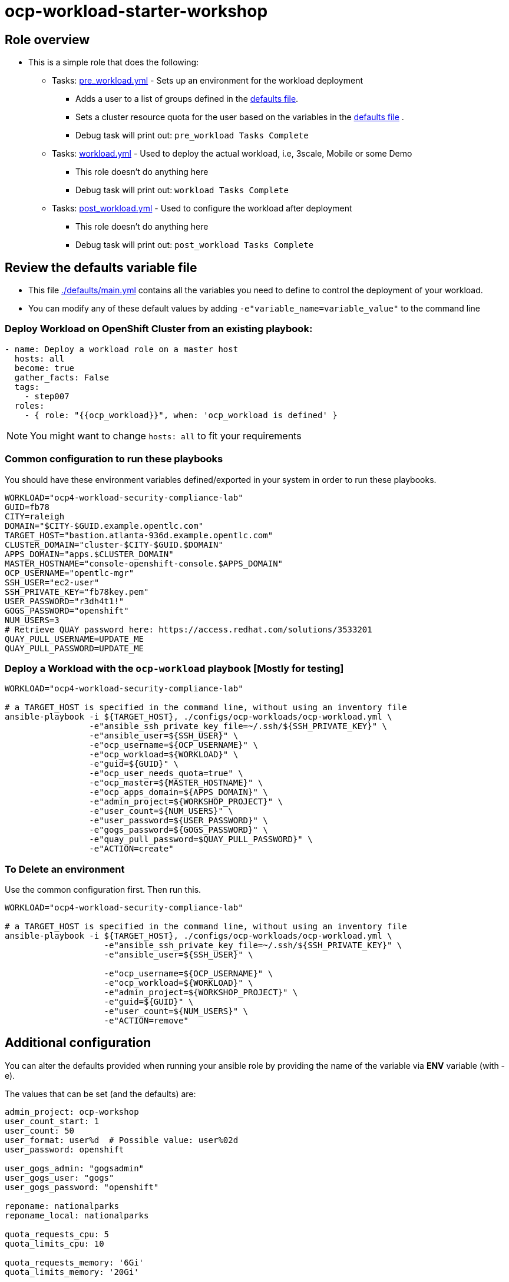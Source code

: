 = ocp-workload-starter-workshop

== Role overview

* This is a simple role that does the following:
** Tasks: link:./tasks/pre_workload.yml[pre_workload.yml] - Sets up an
 environment for the workload deployment
*** Adds a user to a list of groups defined in the
 link:./defaults/main.yml[defaults file].
*** Sets a cluster resource quota for the user based on the variables in the
 link:./defaults/main.yml[defaults file] .
*** Debug task will print out: `pre_workload Tasks Complete`

** Tasks: link:./tasks/workload.yml[workload.yml] - Used to deploy the actual
 workload, i.e, 3scale, Mobile or some Demo
*** This role doesn't do anything here
*** Debug task will print out: `workload Tasks Complete`

** Tasks: link:./tasks/post_workload.yml[post_workload.yml] - Used to
 configure the workload after deployment
*** This role doesn't do anything here
*** Debug task will print out: `post_workload Tasks Complete`

== Review the defaults variable file

* This file link:./defaults/main.yml[./defaults/main.yml] contains all the variables you
 need to define to control the deployment of your workload.

* You can modify any of these default values by adding
`-e"variable_name=variable_value"` to the command line

=== Deploy Workload on OpenShift Cluster from an existing playbook:

[source,yaml]
----
- name: Deploy a workload role on a master host
  hosts: all
  become: true
  gather_facts: False
  tags:
    - step007
  roles:
    - { role: "{{ocp_workload}}", when: 'ocp_workload is defined' }

----
NOTE: You might want to change `hosts: all` to fit your requirements


=== Common configuration to run these playbooks
You should have these environment variables defined/exported in your system in order
to run these playbooks.

----
WORKLOAD="ocp4-workload-security-compliance-lab"
GUID=fb78
CITY=raleigh
DOMAIN="$CITY-$GUID.example.opentlc.com"
TARGET_HOST="bastion.atlanta-936d.example.opentlc.com"
CLUSTER_DOMAIN="cluster-$CITY-$GUID.$DOMAIN"
APPS_DOMAIN="apps.$CLUSTER_DOMAIN"
MASTER_HOSTNAME="console-openshift-console.$APPS_DOMAIN"
OCP_USERNAME="opentlc-mgr"
SSH_USER="ec2-user"
SSH_PRIVATE_KEY="fb78key.pem"
USER_PASSWORD="r3dh4t1!"
GOGS_PASSWORD="openshift"
NUM_USERS=3
# Retrieve QUAY password here: https://access.redhat.com/solutions/3533201
QUAY_PULL_USERNAME=UPDATE_ME
QUAY_PULL_PASSWORD=UPDATE_ME

----



=== Deploy a Workload with the `ocp-workload` playbook [Mostly for testing]
----
WORKLOAD="ocp4-workload-security-compliance-lab"

# a TARGET_HOST is specified in the command line, without using an inventory file
ansible-playbook -i ${TARGET_HOST}, ./configs/ocp-workloads/ocp-workload.yml \
                 -e"ansible_ssh_private_key_file=~/.ssh/${SSH_PRIVATE_KEY}" \
                 -e"ansible_user=${SSH_USER}" \
                 -e"ocp_username=${OCP_USERNAME}" \
                 -e"ocp_workload=${WORKLOAD}" \
                 -e"guid=${GUID}" \
                 -e"ocp_user_needs_quota=true" \
                 -e"ocp_master=${MASTER_HOSTNAME}" \
                 -e"ocp_apps_domain=${APPS_DOMAIN}" \
                 -e"admin_project=${WORKSHOP_PROJECT}" \
                 -e"user_count=${NUM_USERS}" \
                 -e"user_password=${USER_PASSWORD}" \
                 -e"gogs_password=${GOGS_PASSWORD}" \
                 -e"quay_pull_password=$QUAY_PULL_PASSWORD}" \
                 -e"ACTION=create"

----

=== To Delete an environment
Use the common configuration first. Then run this.

----
WORKLOAD="ocp4-workload-security-compliance-lab"

# a TARGET_HOST is specified in the command line, without using an inventory file
ansible-playbook -i ${TARGET_HOST}, ./configs/ocp-workloads/ocp-workload.yml \
                    -e"ansible_ssh_private_key_file=~/.ssh/${SSH_PRIVATE_KEY}" \
                    -e"ansible_user=${SSH_USER}" \

                    -e"ocp_username=${OCP_USERNAME}" \
                    -e"ocp_workload=${WORKLOAD}" \
                    -e"admin_project=${WORKSHOP_PROJECT}" \
                    -e"guid=${GUID}" \
                    -e"user_count=${NUM_USERS}" \
                    -e"ACTION=remove"
----

== Additional configuration
You can alter the defaults provided when running your ansible role by
providing the name of the variable via *ENV* variable (with -e).

The values that can be set (and the defaults) are:

----
admin_project: ocp-workshop
user_count_start: 1
user_count: 50
user_format: user%d  # Possible value: user%02d
user_password: openshift

user_gogs_admin: "gogsadmin"
user_gogs_user: "gogs"
user_gogs_password: "openshift"

reponame: nationalparks
reponame_local: nationalparks

quota_requests_cpu: 5
quota_limits_cpu: 10

quota_requests_memory: '6Gi'
quota_limits_memory: '20Gi'

quota_configmaps: 4
quota_pods: 20
quota_persistentvolumeclaims: 5
quota_services: 15
quota_secrets: 30
quota_requests_storage: 10Gi
----

== Install the dependent roles
If you need to install the roles in this workload, read them from link:../../configs/ocp4-workload-security-compliance-lab/requirements.yml[../../configs/ocp4-workload-security-compliance-lab/requirements.yml]
and then use ansible galaxy.

An example would be:
----
ansible-galaxy install siamaksade.openshift_common_facts,ocp-3.9 --force
ansible-galaxy install siamaksade.openshift_sonatype_nexus,ocp-3.9 --force
ansible-galaxy install siamaksade.openshift_gogs,ocp-3.9 --force
ansible-galaxy install siamaksade.openshift_workshopper,ocp-3.9 --force
----

NOTE: Make sure to use --force if you have those roles with different version, and Make
sure to use the roles defined in that file (and the versions there).
